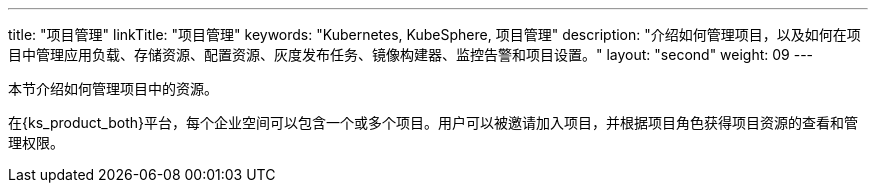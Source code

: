 ---
title: "项目管理"
linkTitle: "项目管理"
keywords: "Kubernetes, KubeSphere, 项目管理"
description: "介绍如何管理项目，以及如何在项目中管理应用负载、存储资源、配置资源、灰度发布任务、镜像构建器、监控告警和项目设置。"
layout: "second"
weight: 09
---



本节介绍如何管理项目中的资源。

在{ks_product_both}平台，每个企业空间可以包含一个或多个项目。用户可以被邀请加入项目，并根据项目角色获得项目资源的查看和管理权限。

ifeval::["{file_output_type}" == "pdf"]
== 产品版本

本文档适用于{ks_product_left} v4.1.0 版本。

== 读者对象

本文档主要适用于以下读者：

* {ks_product_right}用户

* 交付工程师

* 运维工程师

* 售后工程师


== 修订记录

[%header,cols="1a,1a,3a"]
|===
|文档版本 |发布日期 |修改说明

|01
|{pdf_releaseDate}
|第一次正式发布。
|===
endif::[]
